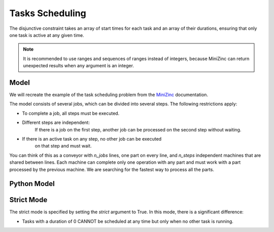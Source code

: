 Tasks Scheduling
================

The disjunctive constraint takes an array of start times for each task and
an array of their durations, ensuring that only one task is active at
any given time.

.. note::

    It is recommended to use ranges and sequences of ranges instead of integers,
    because MiniZinc can return unexpected results when any argument is an integer.

Model
-----

We will recreate the example of the task scheduling problem from the
`MiniZinc <https://www.minizinc.org/doc-2.7.6/en/predicates.html#ex-jobshop3>`_
documentation.

The model consists of several jobs, which can be divided into several
steps. The following restrictions apply:

- To complete a job, all steps must be executed.
- Different steps are independent:
    If there is a job on the first step, another job can be processed on the second step
    without waiting.
- If there is an active task on any step, no other job can be executed
    on that step and must wait.

You can think of this as a conveyor with `n_jobs` lines,
one part on every line, and
`n_steps` independent machines that are shared between lines.
Each machine can complete only one operation with any part
and must work with a part processed by the previous machine.
We are searching for the fastest way to process all the parts.

Python Model
------------

.. testcode::

    import zython as zn


    durations = [
        [1, 4, 5, 3, 6],
        [3, 2, 7, 1, 2],
        [4, 4, 4, 4, 4],
        [1, 1, 1, 6, 8],
        [7, 3, 2, 2, 1],
    ]


    class MyModel(zn.Model):
        def __init__(self, durations):
            self.durations = zn.Array(durations)
            self.n_jobs = len(durations)
            self.n_tasks = len(durations[0])
            self.total = zn.sum(self.durations)
            self.end = zn.var(zn.range(self.total + 1))
            self.start = zn.Array(
                zn.var(zn.range(self.total + 1)), shape=(self.n_jobs, self.n_tasks)
            )
            self.constraints = [self.in_sequence(), self.no_overlap()]

        def no_overlap(self):
            return zn.forall(
                zn.range(self.n_tasks),
                lambda j: zn.disjunctive(
                    [self.start[i, j] for i in range(self.n_jobs)],
                    [self.durations[i, j] for i in range(self.n_jobs)],
                )
            )

        def in_sequence(self):
            return zn.forall(
                range(self.n_jobs),
                lambda i: zn.forall(
                        zn.range(self.n_tasks - 1),
                        lambda j: self.start[i, j] + self.durations[i, j] <= self.start[i, j + 1],
                    ) & (
                        self.start[i, self.n_tasks - 1] + self.durations[i, self.n_tasks - 1] <= self.end
                    )
            )


    model = MyModel(durations)
    result = model.solve_minimize(model.end)
    print(result)


.. testoutput::

    Solution(objective=30, total=86, end=30, start=[[8, 9, 13, 18, 21], [5, 13, 18, 25, 27], [1, 5, 9, 13, 17], [0, 1, 2, 3, 9], [9, 16, 25, 27, 29]])


Strict Mode
-----------

The strict mode is specified by setting the `strict` argument to True. In this mode, there is a significant difference:

- Tasks with a duration of 0 CANNOT be scheduled at any time but only when no other task is running.
